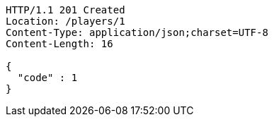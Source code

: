 [source,http,options="nowrap"]
----
HTTP/1.1 201 Created
Location: /players/1
Content-Type: application/json;charset=UTF-8
Content-Length: 16

{
  "code" : 1
}
----
